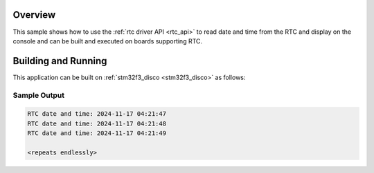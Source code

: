 .. zephyr:code-sample:: rtc
   :name: Real-Time Clock (RTC) sample
   :relevant-api: rtc_interface

   Reads date and time data from the Real-Time Clock.

Overview
********

This sample shows how to use the :ref:`rtc driver API <rtc_api>`
to read date and time from the RTC and display on the console
and can be built and executed on boards supporting RTC.

Building and Running
********************

This application can be built on :ref:`stm32f3_disco <stm32f3_disco>` as follows:

.. zephyr-app-commands::
   :zephyr-app: samples/drivers/rtc
   :board: stm32f3_disco
   :goals: build
   :compact:

Sample Output
=============

.. code-block:: console

   RTC date and time: 2024-11-17 04:21:47
   RTC date and time: 2024-11-17 04:21:48
   RTC date and time: 2024-11-17 04:21:49

   <repeats endlessly>
   
